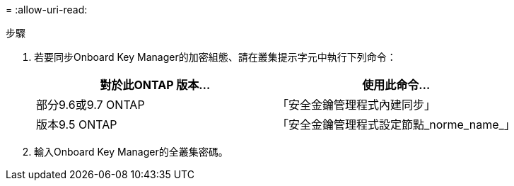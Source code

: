 = 
:allow-uri-read: 


.步驟
. 若要同步Onboard Key Manager的加密組態、請在叢集提示字元中執行下列命令：
+
|===
| 對於此ONTAP 版本… | 使用此命令... 


| 部分9.6或9.7 ONTAP | 「安全金鑰管理程式內建同步」 


| 版本9.5 ONTAP | 「安全金鑰管理程式設定節點_norme_name_」 
|===
. 輸入Onboard Key Manager的全叢集密碼。

